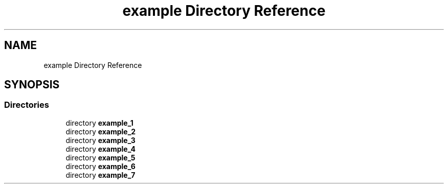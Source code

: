 .TH "example Directory Reference" 3 "Fri Feb 25 2022" "Version 0.0.1" "MTL" \" -*- nroff -*-
.ad l
.nh
.SH NAME
example Directory Reference
.SH SYNOPSIS
.br
.PP
.SS "Directories"

.in +1c
.ti -1c
.RI "directory \fBexample_1\fP"
.br
.ti -1c
.RI "directory \fBexample_2\fP"
.br
.ti -1c
.RI "directory \fBexample_3\fP"
.br
.ti -1c
.RI "directory \fBexample_4\fP"
.br
.ti -1c
.RI "directory \fBexample_5\fP"
.br
.ti -1c
.RI "directory \fBexample_6\fP"
.br
.ti -1c
.RI "directory \fBexample_7\fP"
.br
.in -1c
